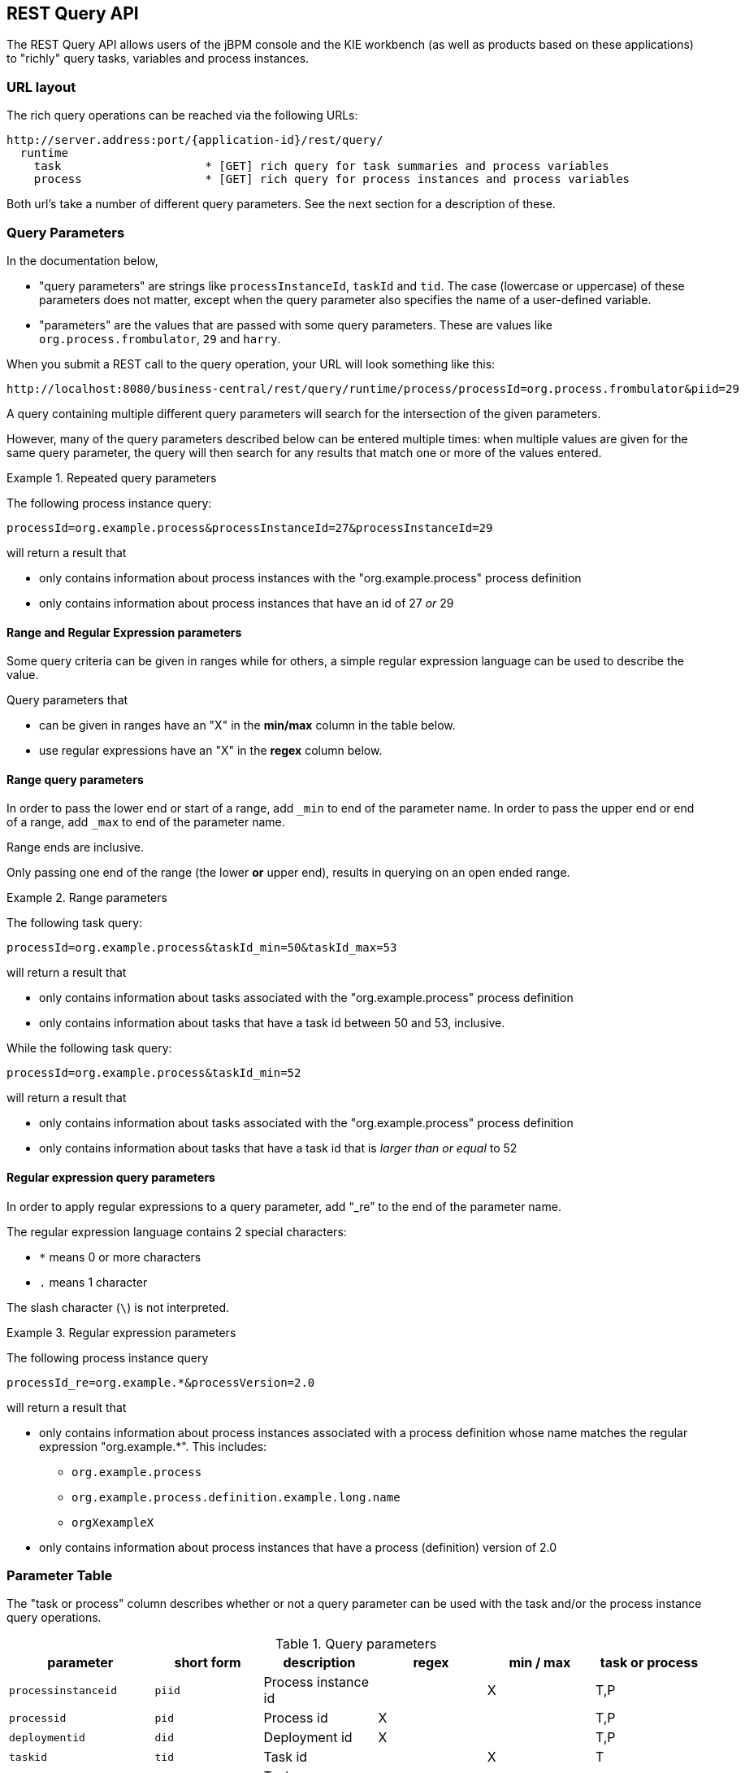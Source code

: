 :icons:

[[remote.rest.query]]
== REST Query API

The REST Query API allows users of the jBPM console and the KIE workbench (as well as products 
based on these applications) to "richly" query tasks, variables and process instances. 

[[url-layout,remote.rest.query.urls]]
=== URL layout

The rich query operations can be reached via the following URLs: 

    http://server.address:port/{application-id}/rest/query/
      runtime                    
        task                     * [GET] rich query for task summaries and process variables
        process                  * [GET] rich query for process instances and process variables

Both url's take a number of different query parameters. See the next section for a description of
these. 

[[query-parameters,remote.rest.query.parameters]]
=== Query Parameters

In the documentation below, 

- "query parameters" are strings like `processInstanceId`, `taskId` and `tid`. The case (lowercase
  or uppercase) of these parameters does not matter, except when the query parameter 
  also specifies the name of a user-defined variable.
- "parameters" are the values that are passed with some query parameters. These are values like
  `org.process.frombulator`, `29` and `harry`. 

When you submit a REST call to the query operation, your URL will look something like this: 

  http://localhost:8080/business-central/rest/query/runtime/process/processId=org.process.frombulator&piid=29

A query containing multiple different query parameters will search for the intersection of the given 
parameters. 

However, many of the query parameters described below can be entered multiple times: when multiple 
values are given for the same query parameter, the query will then search for any results that match 
one or more of the values entered. 

.Repeated query parameters
========================================================================================================
The following process instance query: 
 
`processId=org.example.process&processInstanceId=27&processInstanceId=29` 
 
will return a result that
 
- only contains information about process instances with the "org.example.process" process definition
- only contains information about process instances that have an id of 27 _or_ 29
========================================================================================================

==== Range and Regular Expression parameters

Some query criteria can be given in ranges while for others, a simple regular expression language 
can be used to describe the value. 

Query parameters that

- can be given in ranges have an "X" in the *min/max* column in the table below.
- use regular expressions have an "X" in the *regex* column below. 

==== Range query parameters

In order to pass the lower end or start of a range, add `_min`  to end of the parameter name. 
In order to pass the upper end or end of a range, add `_max`  to end of the parameter name. 

Range ends are inclusive. 

Only passing one end of the range (the lower *or* upper end), results in querying on an open ended 
range. 

.Range parameters
====================================================================================================
The following task query: +

`processId=org.example.process&taskId_min=50&taskId_max=53` +

will return a result that +

- only contains information about tasks associated with the "org.example.process" process definition
- only contains information about tasks that have a task id between 50 and 53, inclusive.

While the following task query: +

`processId=org.example.process&taskId_min=52` +

will return a result that +

- only contains information about tasks associated with the "org.example.process" process definition
- only contains information about tasks that have a task id that is _larger than or equal_ to 52
====================================================================================================

==== Regular expression query parameters

In order to apply regular expressions to a query parameter, add "`_re`" to the end of the parameter 
name.

The regular expression language contains 2 special characters:

- `*` means 0 or more characters
- `.` means 1 character

The slash character (`\`) is not interpreted. 

.Regular expression parameters
====================================================================================================
The following process instance query +

`processId_re=org.example.*&processVersion=2.0` +

will return a result that +

- only contains information about process instances associated with a process definition whose name 
matches the regular expression "org.example.*". This includes:
* `org.example.process`
* `org.example.process.definition.example.long.name`
* `orgXexampleX`
- only contains information about process instances that have a process (definition) version of 2.0
====================================================================================================

[[parameter-table,remote.rest.query.parameter.table]]
### Parameter Table

The "task or process" column describes whether or not a query parameter can be used with 
the task and/or the process instance query operations.  

.Query parameters
[cols="3*d<,3*e^",options="header"]
|===================================================================================================
| parameter              | short form | description                          | regex | min / max  | task or process
| `processinstanceid`    | `piid`     | Process instance id                  |       | X   | T,P
| `processid`            | `pid`      | Process id                           | X     |     | T,P
| `deploymentid`         | `did`      | Deployment id                        | X     |     | T,P
| `taskid`               | `tid`      | Task id                              |       | X   | T
| `initiator`            | `init`     | Task initiator/creator               | X     |     | T
| `stakeholder`          | `stho`     | Task stakeholder                     | X     |     | T
| `potentialowner`       | `po`       | Task potential owner                 | X     |     | T
| `taskowner`            | `to`       | Task owner                           | X     |     | T
| `businessadmin`        | `ba`       | Task business admin                  | X     |     | T
| `taskstatus`           | `tst`      | Task status                          |       |     | T
| `processinstancestatus | `pist`     | Process instance status              |       |     | T,P
| `processversion`       | `pv`       | Process version                      | X     |     | T,P
| `startdate`            | `stdt`     | Process instance start date^1^       |       | X   | T,P
| `enddate`              | `edt`      | Process instance end date^1^         |       | X   | T,P
| `varid`                | `vid`      | Variable id                          | X     |     | T,P
| `varvalue`             | `vv`       | Variable value                       | X     |     | T,P
| `var`                  | `var`      | Variable id and value ^2^            |       |     | T,P
| `varregex`             | `vr`       | Variable id and value ^3^            | X     |     | T,P
| `all`                  | `all`      | Which variable history logs ^4^      |       |     | T,P
|===================================================================================================

////
`memory`               | `mem`      | Retrieve variables from the process instance ^5,6^ | | | T,P
`history`              | `hist`     | Retrieve variables from the history log ^5,6^ | |  | T,P
////

[*1*] The date operations take strings with a specific date format as their values: `yy-MM-dd_HH:mm:ss`. 
However, users can also submit only part of the date:

- Submitting only the date (`yy-MM-dd`) means that a time of 00:00:00 is used (the beginning of the day).
- Submitting only the time (`HH:mm:ss`) means that the current date is used.

.Example date strings
[cols="2*<d",options="header"]
|============================================================
| Date str  ing       | Actual meaning
| `15-05-29_13:40:12` | May 29th, 2015, 13:40:12 (1:40:12 PM)
| `14-11-20`          | November 20th, 2014, 00:00:00
| `9:30:00`           | Today, 9:30:00 (AM)
|============================================================

For the format used, see the 
http://docs.oracle.com/javase/6/docs/api/java/text/SimpleDateFormat.html[SimpleDateFormat documentation].

[*2*] The `var` query parameter is used differently than other parameters. If you want to specify 
*both* the variable id and value of a variable (as opposed to just the variable id), then you can
do it by using the `var` query parameter. The syntax is `var_<variable-id>=<variable-value>` +

.`var_X=Y` example
============================================================
The query parameter and parameter pair `var_myVar=value3` queries for process instances with 
variables^4^ that are called `myVar` and that have the value `value3`
============================================================

[*3*] The `varreggex` (or shortened version `vr`) parameter works similarly to the `var` query
parameter. However, the value part of the query parameter can be a regular expression.

[*4*] By default, only the information from most recent (last) variable instance logs is retrieved.
However, users can also retrieve all variable instance logs (that match the given criteria) by using
this parameter.
////
[*5*] This feature has not yet been implemented!

[*6*] Variable information is retrieved by default from the history information (variable instance
logs).
////

### Parameter examples

.Query parameters examples
[cols="3*d<",options="header"]
|===================================================================================================
| parameter              | short form | example     
| `processinstanceid`     | `piid`     | `piid=23`
| `processid`             | `pid`      | `processid=com.acme.example`
| `deploymentid`          | `did`      | `did_re=com.willy.loompa.*`
| `taskid`                | `tid`      | `taskid=4`
| `initiator`             | `init`     | `init_re=Davi*`
| `stakeholder`           | `stho`     | `stho=theBoss&stho=theBossesAssistant`
| `potentialowner`        | `po`       | `potentialowner=sara`
| `taskowner`             | `to`       | `taskowner_re=*anderson`
| `businessadmin`         | `ba`       | `ba=admin`
| `taskstatus`            | `tst`      | `tst=Reserved`
| `processinstancestatus` | `pist`     | `pist=3&pist=4`
| `processversion`        | `pv`       | `processVersion_re=4.2*`
| `startdate`             | `stdt`     | `stdt_min=00:00:00`
| `enddate`               | `edt`      | `edt_max=15-01-01`
| `varid`                 | `vid`      | `varid=numCars`
| `varvalue`              | `vv`       | `vv=abracadabra`
| `var`                   | `var`      | `var_numCars=10`
| `varregex`              | `vr`       | `vr_nameCar=chitty*`
| `all`                   | `all`      | `all`
|===================================================================================================

=== Query Output Format

////
memory/mem
history/hist
////

The process instance query returns a 
https://github.com/droolsjbpm/droolsjbpm-integration/blob/6.2.x/kie-remote/kie-remote-jaxb/src/main/java/org/kie/services/client/serialization/jaxb/impl/query/JaxbQueryProcessInstanceResult.java[JaxbQueryProcessInstanceResult] 
instance. 

The task query returns a 
https://github.com/droolsjbpm/droolsjbpm-integration/blob/6.2.x/kie-remote/kie-remote-jaxb/src/main/java/org/kie/services/client/serialization/jaxb/impl/query/JaxbQueryTaskResult.java[JaxbQueryTaskResult] 
instance. 

Results are structured as follows:

- a list of process instance info
(https://github.com/droolsjbpm/droolsjbpm-integration/blob/6.2.x/kie-remote/kie-remote-jaxb/src/main/java/org/kie/services/client/serialization/jaxb/impl/query/JaxbQueryProcessInstanceInfo.java[JaxbQueryProcessInstanceInfo])
objects
- or a list of task instance info
(https://github.com/droolsjbpm/droolsjbpm-integration/blob/6.2.x/kie-remote/kie-remote-jaxb/src/main/java/org/kie/services/client/serialization/jaxb/impl/query/JaxbQueryTaskInfo.java[JaxbQueryTaskInfo]) 
objects

A https://github.com/droolsjbpm/droolsjbpm-integration/blob/6.2.x/kie-remote/kie-remote-jaxb/src/main/java/org/kie/services/client/serialization/jaxb/impl/query/JaxbQueryProcessInstanceInfo.java[JaxbQueryProcessInstanceInfo]
object contains:

- a process instance object
- a list of 0 or more variable objects

A https://github.com/droolsjbpm/droolsjbpm-integration/blob/6.2.x/kie-remote/kie-remote-jaxb/src/main/java/org/kie/services/client/serialization/jaxb/impl/query/JaxbQueryTaskInfo.java[JaxbQueryTaskInfo]  
info object contains:

- the process instance id
- a list of 0 or more task summary obejcts
- a list of 0 or more variable objects

